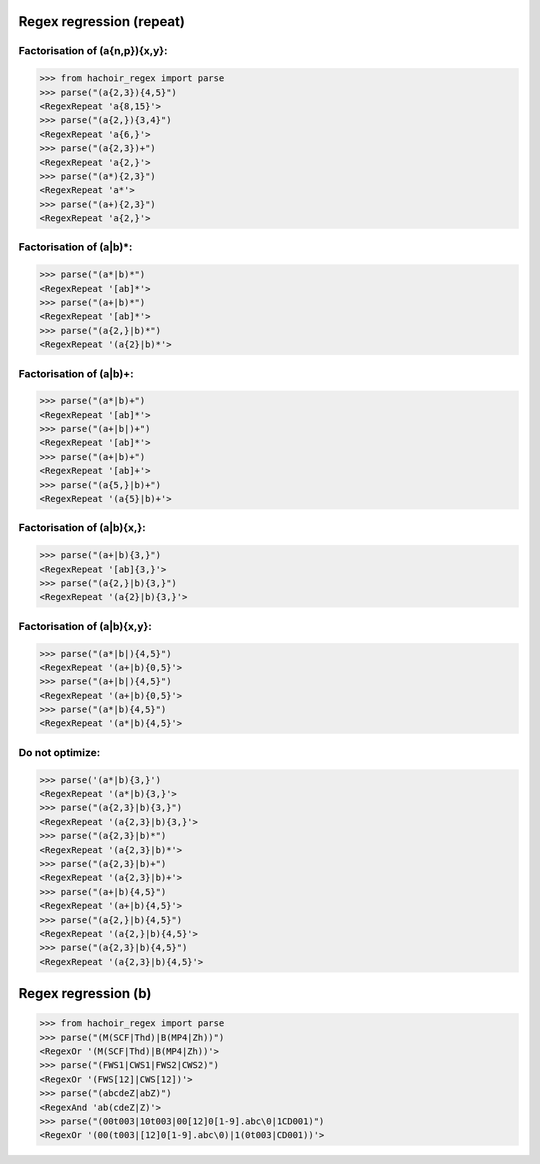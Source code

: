 Regex regression (repeat)
=========================

Factorisation of (a{n,p}){x,y}:
-------------------------------

>>> from hachoir_regex import parse
>>> parse("(a{2,3}){4,5}")
<RegexRepeat 'a{8,15}'>
>>> parse("(a{2,}){3,4}")
<RegexRepeat 'a{6,}'>
>>> parse("(a{2,3})+")
<RegexRepeat 'a{2,}'>
>>> parse("(a*){2,3}")
<RegexRepeat 'a*'>
>>> parse("(a+){2,3}")
<RegexRepeat 'a{2,}'>

Factorisation of (a|b)*:
------------------------

>>> parse("(a*|b)*")
<RegexRepeat '[ab]*'>
>>> parse("(a+|b)*")
<RegexRepeat '[ab]*'>
>>> parse("(a{2,}|b)*")
<RegexRepeat '(a{2}|b)*'>

Factorisation of (a|b)+:
------------------------

>>> parse("(a*|b)+")
<RegexRepeat '[ab]*'>
>>> parse("(a+|b|)+")
<RegexRepeat '[ab]*'>
>>> parse("(a+|b)+")
<RegexRepeat '[ab]+'>
>>> parse("(a{5,}|b)+")
<RegexRepeat '(a{5}|b)+'>

Factorisation of (a|b){x,}:
---------------------------

>>> parse("(a+|b){3,}")
<RegexRepeat '[ab]{3,}'>
>>> parse("(a{2,}|b){3,}")
<RegexRepeat '(a{2}|b){3,}'>

Factorisation of (a|b){x,y}:
----------------------------

>>> parse("(a*|b|){4,5}")
<RegexRepeat '(a+|b){0,5}'>
>>> parse("(a+|b|){4,5}")
<RegexRepeat '(a+|b){0,5}'>
>>> parse("(a*|b){4,5}")
<RegexRepeat '(a*|b){4,5}'>

Do not optimize:
----------------

>>> parse('(a*|b){3,}')
<RegexRepeat '(a*|b){3,}'>
>>> parse("(a{2,3}|b){3,}")
<RegexRepeat '(a{2,3}|b){3,}'>
>>> parse("(a{2,3}|b)*")
<RegexRepeat '(a{2,3}|b)*'>
>>> parse("(a{2,3}|b)+")
<RegexRepeat '(a{2,3}|b)+'>
>>> parse("(a+|b){4,5}")
<RegexRepeat '(a+|b){4,5}'>
>>> parse("(a{2,}|b){4,5}")
<RegexRepeat '(a{2,}|b){4,5}'>
>>> parse("(a{2,3}|b){4,5}")
<RegexRepeat '(a{2,3}|b){4,5}'>


Regex regression (b)
====================

>>> from hachoir_regex import parse
>>> parse("(M(SCF|Thd)|B(MP4|Zh))")
<RegexOr '(M(SCF|Thd)|B(MP4|Zh))'>
>>> parse("(FWS1|CWS1|FWS2|CWS2)")
<RegexOr '(FWS[12]|CWS[12])'>
>>> parse("(abcdeZ|abZ)")
<RegexAnd 'ab(cdeZ|Z)'>
>>> parse("(00t003|10t003|00[12]0[1-9].abc\0|1CD001)")
<RegexOr '(00(t003|[12]0[1-9].abc\0)|1(0t003|CD001))'>

